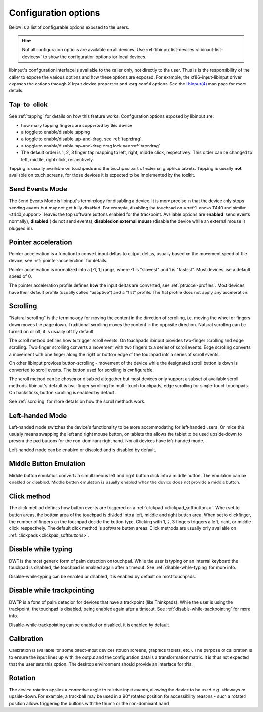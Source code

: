.. _config_options:

==============================================================================
Configuration options
==============================================================================

Below is a list of configurable options exposed to the users.

.. hint:: Not all configuration options are available on all devices. Use
	  :ref:`libinput list-devices <libinput-list-devices>` to show the
	  configuration options for local devices.

libinput's configuration interface is available to the caller only, not
directly to the user. Thus is is the responsibility of the caller to expose
the various options and how these options are exposed. For example, the
xf86-input-libinput driver exposes the options through X Input device
properties and xorg.conf.d options. See the `libinput(4)
<https://www.mankier.com/4/libinput>`_ man page for more details.


------------------------------------------------------------------------------
Tap-to-click
------------------------------------------------------------------------------

See :ref:`tapping` for details on how this feature works. Configuration
options exposed by libinput are:

- how many tapping fingers are supported by this device
- a toggle to enable/disable tapping
- a toggle to enable/disable tap-and-drag, see :ref:`tapndrag`.
- a toggle to enable/disable tap-and-drag drag lock see :ref:`tapndrag`
- The default order is 1, 2, 3 finger tap mapping to left, right, middle
  click, respectively. This order can be changed to left, middle, right click,
  respectively.

Tapping is usually available on touchpads and the touchpad part of external
graphics tablets. Tapping is usually **not** available on touch screens,
for those devices it is expected to be implemented by the toolkit.

------------------------------------------------------------------------------
Send Events Mode
------------------------------------------------------------------------------

The Send Events Mode is libinput's terminology for disabling a device. It is
more precise in that the device only stops sending events but may not get
fully disabled. For example, disabling the touchpad on a
:ref:`Lenovo T440 and similar <t440_support>` leaves the top software
buttons enabled for the trackpoint. Available options are
**enabled** (send events normally), **disabled** ( do not send events),
**disabled on external mouse** (disable the device while an external mouse
is plugged in).


.. _config_pointer_acceleration:

------------------------------------------------------------------------------
Pointer acceleration
------------------------------------------------------------------------------

Pointer acceleration is a function to convert input deltas to output deltas,
usually based on the movement speed of the device, see
:ref:`pointer-acceleration` for details.

Pointer acceleration is normalized into a [-1, 1] range, where -1 is
"slowest" and 1 is "fastest". Most devices use a default speed of 0.

The pointer acceleration profile defines **how** the input deltas are
converted, see :ref:`ptraccel-profiles`. Most devices have their default
profile (usually called "adaptive") and a "flat" profile. The flat profile
does not apply any acceleration.

------------------------------------------------------------------------------
Scrolling
------------------------------------------------------------------------------

"Natural scrolling" is the terminology for moving the content in the
direction of scrolling, i.e. moving the wheel or fingers down moves the page
down. Traditional scrolling moves the content in the opposite direction.
Natural scrolling can be turned on or off, it is usually off by default.

The scroll method defines how to trigger scroll events. On touchpads
libinput provides two-finger scrolling and edge scrolling. Two-finger
scrolling converts a movement with two fingers to a series of scroll events.
Edge scrolling converts a movement with one finger along the right or bottom
edge of the touchpad into a series of scroll events.

On other libinput provides button-scrolling - movement of the device while
the designated scroll button is down is converted to scroll events. The
button used for scrolling is configurable.

The scroll method can be chosen or disabled altogether but most devices only
support a subset of available scroll methods. libinput's default is
two-finger scrolling for multi-touch touchpads, edge scrolling for
single-touch touchpads. On tracksticks, button scrolling is enabled by
default.

See :ref:`scrolling` for more details on how the scroll methods work.

------------------------------------------------------------------------------
Left-handed Mode
------------------------------------------------------------------------------

Left-handed mode switches the device's functionality to be more
accommodating for left-handed users. On mice this usually means swapping the
left and right mouse button, on tablets this allows the tablet to be used
upside-down to present the pad buttons for the non-dominant right hand. Not
all devices have left-handed mode.

Left-handed mode can be enabled or disabled and is disabled by default.

------------------------------------------------------------------------------
Middle Button Emulation
------------------------------------------------------------------------------

Middle button emulation converts a simultaneous left and right button click
into a middle button. The emulation can be enabled or disabled. Middle
button emulation is usually enabled when the device does not provide a
middle button.

------------------------------------------------------------------------------
Click method
------------------------------------------------------------------------------

The click method defines how button events are triggered on a :ref:`clickpad
<clickpad_softbuttons>`. When set to button areas, the bottom area of the
touchpad is divided into a left, middle and right button area. When set to
clickfinger, the number of fingers on the touchpad decide the button type.
Clicking with 1, 2, 3 fingers triggers a left, right, or middle click,
respectively. The default click method is software button areas. Click
methods are usually only available on :ref:`clickpads
<clickpad_softbuttons>`.

------------------------------------------------------------------------------
Disable while typing
------------------------------------------------------------------------------

DWT is the most generic form of palm detection on touchpad. While the user
is typing on an internal keyboard the touchpad is disabled, the touchpad
is enabled again after a timeout.  See :ref:`disable-while-typing` for more
info.

Disable-while-typing can be enabled or disabled, it is enabled by default on
most touchpads.

------------------------------------------------------------------------------
Disable while trackpointing
------------------------------------------------------------------------------

DWTP is a form of palm detecion for devices that have a trackpoint (like
Thinkpads). While the user is using the trackpoint, the touchpad is disabled,
being enabled again after a timeout. See :ref:`disable-while-trackpointing` for
more info.

Disable-while-trackpointing can be enabled or disabled, it is enabled by
default.

------------------------------------------------------------------------------
Calibration
------------------------------------------------------------------------------

Calibration is available for some direct-input devices (touch screens,
graphics tablets, etc.). The purpose of calibration is to ensure the input
lines up with the output and the configuration data is a transformation
matrix. It is thus not expected that the user sets this option. The desktop
environment should provide an interface for this.

------------------------------------------------------------------------------
Rotation
------------------------------------------------------------------------------

The device rotation applies a corrective angle to relative input events,
allowing the device to be used e.g. sideways or upside-down. For example, a
trackball may be used in a 90° rotated position for accessibility reasons -
such a rotated position allows triggering the buttons with the thumb or
the non-dominant hand.
